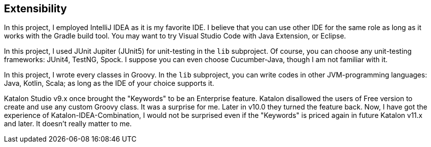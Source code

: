 == Extensibility

In this project, I employed IntelliJ IDEA as it is my favorite IDE. I believe that you can use other IDE for the same role as long as it works with the Gradle build tool. You may want to try Visual Studio Code with Java Extension, or Eclipse.

In this project, I used JUnit Jupiter (JUnit5) for unit-testing in the `lib` subproject. Of course, you can choose any unit-testing frameworks: JUnit4, TestNG, Spock. I suppose you can even choose Cucumber-Java, though I am not familiar with it.

In this project, I wrote every classes in Groovy. In the `lib` subproject, you can write codes in other JVM-programming languages: Java, Kotlin, Scala; as long as the IDE of your choice supports it.

Katalon Studio v9.x once brought the "Keywords" to be an Enterprise feature. Katalon disallowed the users of Free version to create and use any custom Groovy class. It was a surprise for me. Later in v10.0 they turned the feature back. Now, I have got the experience of Katalon-IDEA-Combination, I would not be surprised even if the "Keywords" is priced again in future Katalon v11.x and later. It doesn't really matter to me.
